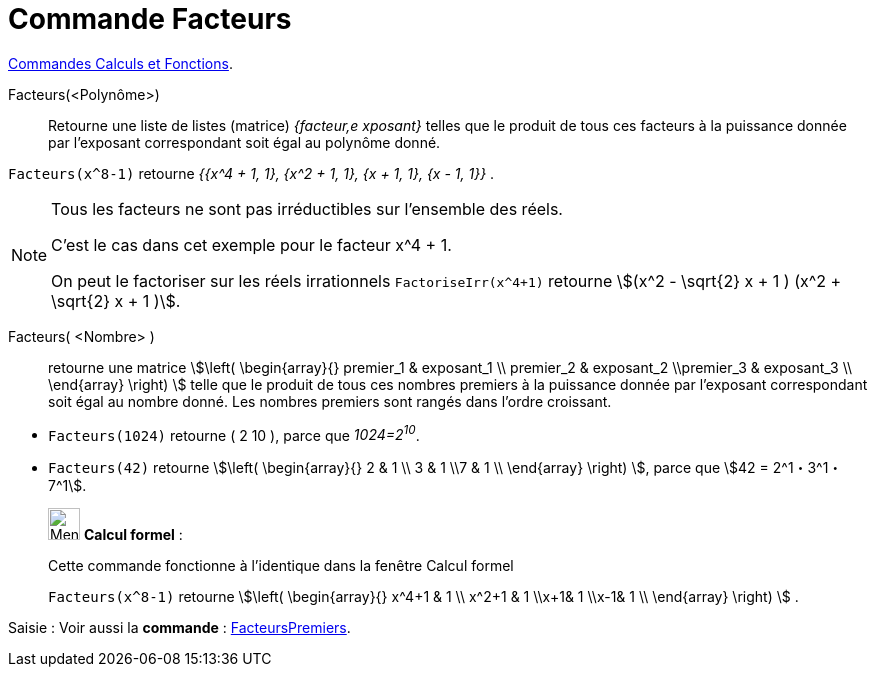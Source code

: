 = Commande Facteurs
:page-en: commands/Factors
ifdef::env-github[:imagesdir: /fr/modules/ROOT/assets/images]

xref:/commands/Commandes_Calculs_et_Fonctions.adoc[Commandes Calculs et Fonctions].

Facteurs(<Polynôme>)::
  Retourne une liste de listes (matrice) _{facteur,e xposant}_ telles que le produit de tous ces facteurs à la puissance
  donnée par l'exposant correspondant soit égal au polynôme donné.

[EXAMPLE]
====

`++Facteurs(x^8-1)++` retourne _{{x^4 + 1, 1}, {x^2 + 1, 1}, {x + 1, 1}, {x - 1, 1}}_ .

====

[NOTE]
====


Tous les facteurs ne sont pas irréductibles sur l'ensemble des réels.

C'est le cas dans cet exemple pour le facteur x^4 + 1.

On peut le factoriser sur les réels irrationnels `++FactoriseIrr(x^4+1)++` retourne
 stem:[(x^2 - \sqrt{2} x + 1 ) (x^2 + \sqrt{2} x + 1 )].

====

Facteurs( <Nombre> )::
  retourne une matrice stem:[\left( \begin{array}{} premier_1 & exposant_1 \\ premier_2 & exposant_2 \\premier_3 &
  exposant_3 \\ \end{array} \right) ] telle que le produit de tous ces nombres premiers à la puissance donnée par
  l'exposant correspondant soit égal au nombre donné. Les nombres premiers sont rangés dans l'ordre croissant.

[EXAMPLE]
====

* `++Facteurs(1024)++` retourne ( 2 10 ), parce que _1024=2^10^_.
* `++Facteurs(42)++` retourne stem:[\left( \begin{array}{} 2 & 1 \\ 3 & 1 \\7 & 1 \\ \end{array} \right) ], parce que
stem:[42 = 2^1・3^1・7^1].

====

____________________________________________________________

image:32px-Menu_view_cas.svg.png[Menu view cas.svg,width=32,height=32] *Calcul formel* :

Cette commande fonctionne à l'identique dans la fenêtre Calcul formel

[EXAMPLE]
====

`++Facteurs(x^8-1)++` retourne stem:[\left( \begin{array}{} x^4+1 & 1 \\ x^2+1 & 1 \\x+1& 1 \\x-1& 1 \\
\end{array} \right) ] .

====
____________________________________________________________


[.kcode]#Saisie :# Voir aussi la *commande* : xref:/commands/FacteursPremiers.adoc[FacteursPremiers].
